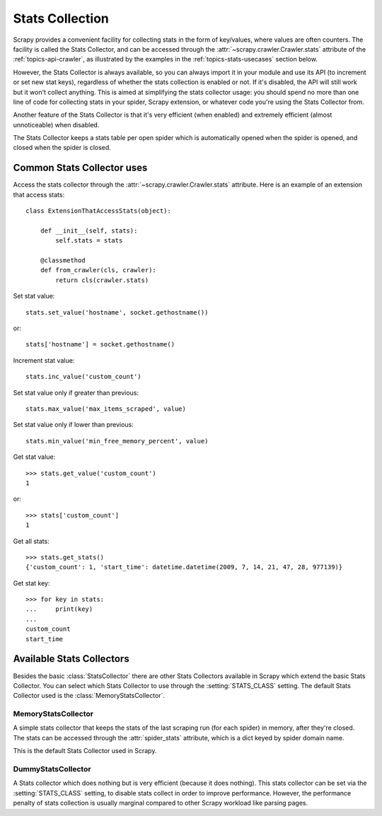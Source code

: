 .. _topics-stats:

================
Stats Collection
================

Scrapy provides a convenient facility for collecting stats in the form of
key/values, where values are often counters. The facility is called the Stats
Collector, and can be accessed through the :attr:`~scrapy.crawler.Crawler.stats`
attribute of the :ref:`topics-api-crawler`, as illustrated by the examples in
the :ref:`topics-stats-usecases` section below.

However, the Stats Collector is always available, so you can always import it
in your module and use its API (to increment or set new stat keys), regardless
of whether the stats collection is enabled or not. If it's disabled, the API
will still work but it won't collect anything. This is aimed at simplifying the
stats collector usage: you should spend no more than one line of code for
collecting stats in your spider, Scrapy extension, or whatever code you're
using the Stats Collector from.

Another feature of the Stats Collector is that it's very efficient (when
enabled) and extremely efficient (almost unnoticeable) when disabled.

The Stats Collector keeps a stats table per open spider which is automatically
opened when the spider is opened, and closed when the spider is closed.

.. _topics-stats-usecases:

Common Stats Collector uses
===========================

Access the stats collector through the :attr:`~scrapy.crawler.Crawler.stats`
attribute. Here is an example of an extension that access stats::

    class ExtensionThatAccessStats(object):

        def __init__(self, stats):
            self.stats = stats

        @classmethod
        def from_crawler(cls, crawler):
            return cls(crawler.stats)

Set stat value::

    stats.set_value('hostname', socket.gethostname())

or::

   stats['hostname'] = socket.gethostname()

Increment stat value::

    stats.inc_value('custom_count')

Set stat value only if greater than previous::

    stats.max_value('max_items_scraped', value)

Set stat value only if lower than previous::

    stats.min_value('min_free_memory_percent', value)

Get stat value::

    >>> stats.get_value('custom_count')
    1

or::

   >>> stats['custom_count']
   1

Get all stats::

    >>> stats.get_stats()
    {'custom_count': 1, 'start_time': datetime.datetime(2009, 7, 14, 21, 47, 28, 977139)}


Get stat key::

   >>> for key in stats:
   ...     print(key)
   ...
   custom_count
   start_time
Available Stats Collectors
==========================

Besides the basic :class:`StatsCollector` there are other Stats Collectors
available in Scrapy which extend the basic Stats Collector. You can select
which Stats Collector to use through the :setting:`STATS_CLASS` setting. The
default Stats Collector used is the :class:`MemoryStatsCollector`. 

.. module:: scrapy.statscollectors
   :synopsis: Stats Collectors

MemoryStatsCollector
--------------------

.. class:: MemoryStatsCollector

    A simple stats collector that keeps the stats of the last scraping run (for
    each spider) in memory, after they're closed. The stats can be accessed
    through the :attr:`spider_stats` attribute, which is a dict keyed by spider
    domain name.

    This is the default Stats Collector used in Scrapy.

    .. attribute:: spider_stats

       A dict of dicts (keyed by spider name) containing the stats of the last
       scraping run for each spider.

DummyStatsCollector
-------------------

.. class:: DummyStatsCollector

    A Stats collector which does nothing but is very efficient (because it does
    nothing). This stats collector can be set via the :setting:`STATS_CLASS`
    setting, to disable stats collect in order to improve performance. However,
    the performance penalty of stats collection is usually marginal compared to
    other Scrapy workload like parsing pages.


